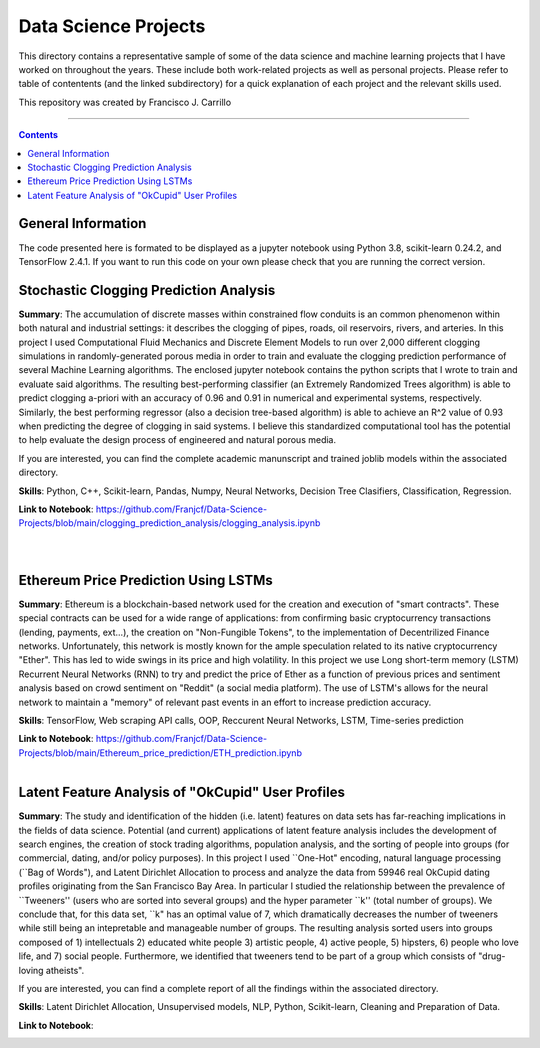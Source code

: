================================================================================
Data Science Projects
================================================================================

This directory contains a representative sample of some of the data science and machine learning projects that I have worked on throughout the years. These include both work-related projects as well as personal projects. Please refer to table of contentents (and the linked subdirectory) for a quick explanation of each project and the relevant skills used. 

This repository was created by Francisco J. Carrillo

----------------------------------------------------------------------------

.. contents::

################################################################################
General Information
################################################################################

The code presented here is formated to be displayed as a jupyter notebook using Python 3.8, scikit-learn 0.24.2, and TensorFlow 2.4.1.
If you want to run this code on your own please check that you are running the correct version.

################################################################################
Stochastic Clogging Prediction Analysis
################################################################################

**Summary**: The accumulation of discrete masses within constrained flow conduits is an common phenomenon within both natural and industrial settings: it describes the clogging of pipes, roads, oil reservoirs, rivers, and arteries. In this project I used Computational Fluid Mechanics and Discrete Element Models to run over 2,000 different clogging simulations in randomly-generated porous media in order to train and evaluate the clogging prediction performance of several Machine Learning algorithms. The enclosed jupyter notebook contains the python scripts that I wrote to train and evaluate said algorithms. The resulting best-performing classifier (an Extremely Randomized Trees algorithm) is able to predict clogging a-priori with an accuracy of 0.96 and 0.91 in numerical and experimental systems, respectively. Similarly, the best performing regressor (also a decision tree-based algorithm) is able to achieve an R^2 value of 0.93 when predicting the degree of clogging in said systems. I believe this standardized computational tool has the potential to help evaluate the design process of engineered and natural porous media. 

If you are interested, you can find the complete academic manunscript and trained joblib models within the associated directory.

**Skills**: Python, C++, Scikit-learn, Pandas, Numpy, Neural Networks, Decision Tree Clasifiers, Classification, Regression. 

**Link to Notebook**: https://github.com/Franjcf/Data-Science-Projects/blob/main/clogging_prediction_analysis/clogging_analysis.ipynb

.. figure:: /images/clogging_graph_classification.png
    :align: right
    :alt: alternate text
    :figclass: align-right
    
.. figure:: /images/clogging_extent.png
    :align: right
    :alt: alternate text
    :figclass: align-right
    
################################################################################
Ethereum Price Prediction Using LSTMs
################################################################################

**Summary**: Ethereum is a blockchain-based network used for the creation and execution of "smart contracts". These special contracts can be used for a wide range of applications:  from confirming basic cryptocurrency transactions (lending, payments, ext...), the creation on "Non-Fungible Tokens", to the implementation of Decentrilized Finance networks. Unfortunately, this network is mostly known for the ample speculation related to its native cryptocurrency "Ether". This has led to wide swings in its price and high volatility. In this project we use Long short-term memory (LSTM) Recurrent Neural Networks (RNN) to try and predict the price of Ether as a function of previous prices and sentiment analysis based on crowd sentiment on "Reddit" (a social media platform). The use of LSTM's allows for the neural network to maintain a "memory" of relevant past events in an effort to increase prediction accuracy. 

**Skills**: TensorFlow, Web scraping API calls, OOP, Reccurent Neural Networks, LSTM, Time-series prediction 

**Link to Notebook**: https://github.com/Franjcf/Data-Science-Projects/blob/main/Ethereum_price_prediction/ETH_prediction.ipynb

.. figure:: /images/ETH_prediction.png
    :align: right
    :alt: alternate text
    :figclass: align-right

##################################################
Latent Feature Analysis of "OkCupid" User Profiles
##################################################

**Summary**: The study and identification of the hidden (i.e. latent) features on data sets has far-reaching implications in the fields of data science. Potential (and current) applications of latent feature analysis includes the development of search engines, the creation of stock trading algorithms, population analysis, and the sorting of people into groups (for commercial, dating, and/or policy purposes). In this project I used ``One-Hot" encoding, natural language processing (``Bag of Words"), and Latent Dirichlet Allocation to process and analyze the data from 59946 real OkCupid dating profiles originating from the San Francisco Bay Area. In particular I studied the relationship between the prevalence of ``Tweeners'' (users who are sorted into several groups) and the hyper parameter ``k'' (total number of groups). We conclude that, for this data set, ``k" has an optimal value of 7, which dramatically decreases the number of tweeners while still being an intepretable and manageable number of groups. The resulting analysis sorted users into groups composed of 1) intellectuals 2) educated white people 3) artistic people, 4) active people, 5) hipsters, 6) people who love life,  and 7) social people. Furthermore, we identified that tweeners tend to be part of a group which consists of "drug-loving atheists". 

If you are interested, you can find a complete report of all the findings within the associated directory.

**Skills**: Latent Dirichlet Allocation, Unsupervised models, NLP, Python, Scikit-learn, Cleaning and Preparation of Data. 

**Link to Notebook**: 

.. figure:: /images/ETH_prediction.png
    :align: right
    :alt: alternate text
    :figclass: align-right
